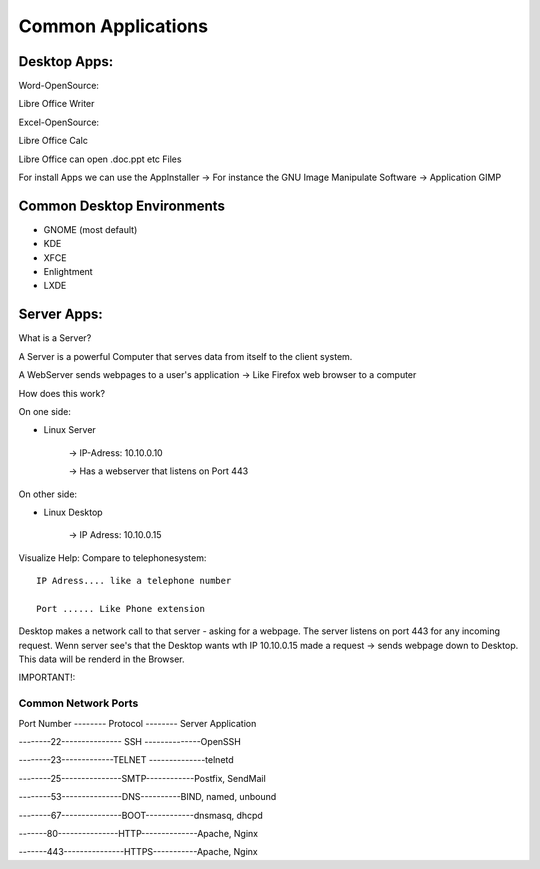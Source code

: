 ===================
Common Applications
===================

***************
Desktop Apps:
***************

Word-OpenSource:

Libre Office Writer

Excel-OpenSource:

Libre Office Calc

Libre Office can open .doc.ppt etc Files

For install Apps we can use the AppInstaller -> For instance the GNU Image Manipulate Software -> Application GIMP

***************************
Common Desktop Environments 
***************************

- GNOME (most default)
- KDE
- XFCE
- Enlightment
- LXDE

*********************
Server Apps:
*********************

What is a Server?

A Server is a powerful Computer that serves data from itself to the client system.

A WebServer sends webpages to a user's application -> Like Firefox web browser to a computer

How does this work?

On one side: 

- Linux Server

             -> IP-Adress: 10.10.0.10

             -> Has a webserver that listens on Port 443

On other side: 

- Linux Desktop

               -> IP Adress: 10.10.0.15

Visualize Help: Compare to telephonesystem::

     IP Adress.... like a telephone number

     Port ...... Like Phone extension


Desktop makes a network call to that server - asking for a webpage. The server listens on port 443 for any incoming request. Wenn server see's that the Desktop wants wth IP 10.10.0.15 made a request -> sends webpage down to Desktop. This data will be renderd in the Browser.

IMPORTANT!:

Common Network Ports
====================

Port Number -------- Protocol -------- Server Application
     
--------22--------------- SSH --------------OpenSSH

--------23-------------TELNET --------------telnetd

--------25---------------SMTP------------Postfix, SendMail

--------53---------------DNS----------BIND, named, unbound

--------67---------------BOOT------------dnsmasq, dhcpd

-------80---------------HTTP--------------Apache, Nginx

-------443---------------HTTPS-----------Apache, Nginx


